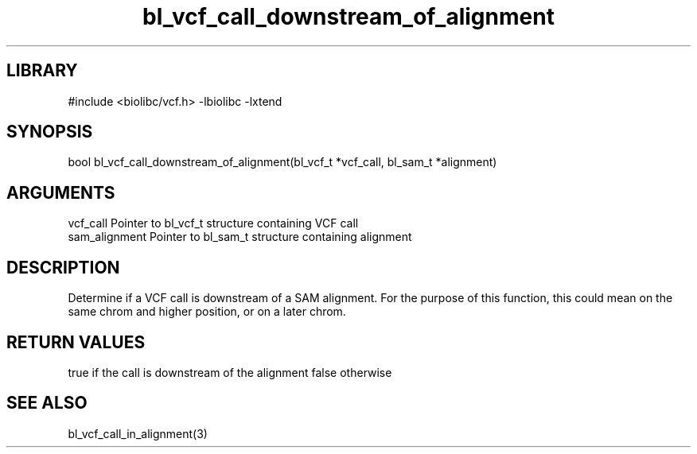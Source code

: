 \" Generated by c2man from bl_vcf_call_downstream_of_alignment.c
.TH bl_vcf_call_downstream_of_alignment 3

.SH LIBRARY
\" Indicate #includes, library name, -L and -l flags
#include <biolibc/vcf.h>
-lbiolibc -lxtend

\" Convention:
\" Underline anything that is typed verbatim - commands, etc.
.SH SYNOPSIS
.PP
bool    bl_vcf_call_downstream_of_alignment(bl_vcf_t *vcf_call,
bl_sam_t *alignment)

.SH ARGUMENTS
.nf
.na
vcf_call    Pointer to bl_vcf_t structure containing VCF call
sam_alignment   Pointer to bl_sam_t structure containing alignment
.ad
.fi

.SH DESCRIPTION

Determine if a VCF call is downstream of a SAM alignment.
For the purpose of this function, this could mean on the same
chrom and higher position, or on a later chrom.

.SH RETURN VALUES

true if the call is downstream of the alignment
false otherwise

.SH SEE ALSO

bl_vcf_call_in_alignment(3)

